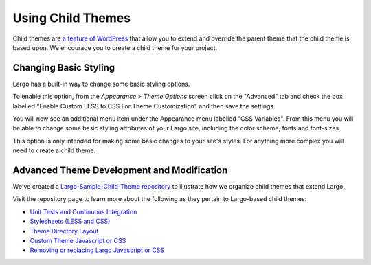 Using Child Themes
==================

Child themes are `a feature of WordPress <https://largo.readthedocs.org/en/write-the-docs/developers/childthemes.html>`_ that allow you to extend and override the parent theme that the child theme is based upon. We encourage you to create a child theme for your project.

Changing Basic Styling
----------------------

Largo has a built-in way to change some basic styling options.

To enable this option, from the *Appearance* > *Theme Options* screen click on the "Advanced" tab and check the box labelled "Enable Custom LESS to CSS For Theme Customization" and then save the settings.

.. image:: http://assets.apps.inn.org/largo-docs/enable-less-css.png

You will now see an additional menu item under the Appearance menu labelled "CSS Variables". From this menu you will be able to change some basic styling attributes of your Largo site, including the color scheme, fonts and font-sizes.

.. image:: http://assets.apps.inn.org/largo-docs/less-css-menu.png

This option is only intended for making some basic changes to your site's styles. For anything more complex you will need to create a child theme.

Advanced Theme Development and Modification
-------------------------------------------

We've created a `Largo-Sample-Child-Theme repository <https://github.com/INN/Largo-Sample-Child-Theme>`_ to illustrate how we organize child themes that extend Largo.

Visit the repository page to learn more about the following as they pertain to Largo-based child themes:

- `Unit Tests and Continuous Integration <https://github.com/INN/Largo-Sample-Child-Theme/blob/master/tests/readme.md>`_
- `Stylesheets (LESS and CSS) <https://github.com/INN/Largo-Sample-Child-Theme/blob/master/less/readme.md>`_
- `Theme Directory Layout <https://github.com/INN/Largo-Sample-Child-Theme#theme-directory-structure>`_
- `Custom Theme Javascript or CSS <https://github.com/INN/Largo-Sample-Child-Theme#removing-or-replacing-largo-javascript-or-css>`_
- `Removing or replacing Largo Javascript or CSS <https://github.com/INN/Largo-Sample-Child-Theme#removing-or-replacing-largo-javascript-or-css>`_
